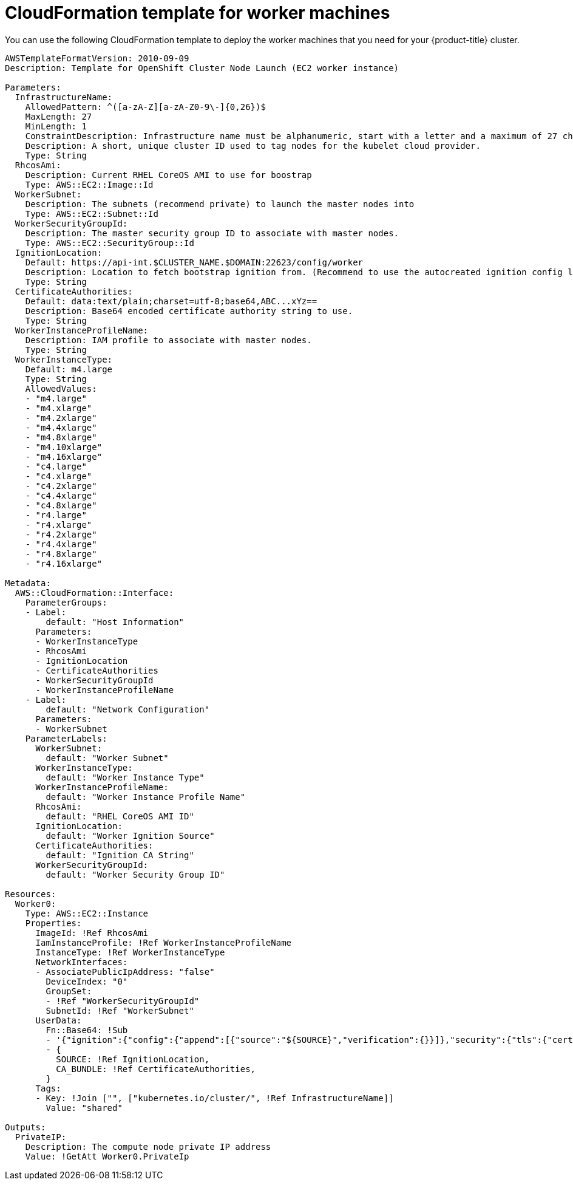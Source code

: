 // Module included in the following assemblies:
//
// * installing/installing_aws_user_infra/installing-aws-user-infra.adoc

[id="installation-cloudformation-worker_{context}"]
= CloudFormation template for worker machines

You can use the following CloudFormation template to deploy the worker machines
that you need for your {product-title} cluster.

[source,yaml]
----
AWSTemplateFormatVersion: 2010-09-09
Description: Template for OpenShift Cluster Node Launch (EC2 worker instance)

Parameters:
  InfrastructureName:
    AllowedPattern: ^([a-zA-Z][a-zA-Z0-9\-]{0,26})$
    MaxLength: 27
    MinLength: 1
    ConstraintDescription: Infrastructure name must be alphanumeric, start with a letter and a maximum of 27 characters
    Description: A short, unique cluster ID used to tag nodes for the kubelet cloud provider.
    Type: String
  RhcosAmi:
    Description: Current RHEL CoreOS AMI to use for boostrap
    Type: AWS::EC2::Image::Id
  WorkerSubnet:
    Description: The subnets (recommend private) to launch the master nodes into
    Type: AWS::EC2::Subnet::Id
  WorkerSecurityGroupId:
    Description: The master security group ID to associate with master nodes.
    Type: AWS::EC2::SecurityGroup::Id
  IgnitionLocation:
    Default: https://api-int.$CLUSTER_NAME.$DOMAIN:22623/config/worker
    Description: Location to fetch bootstrap ignition from. (Recommend to use the autocreated ignition config location.)
    Type: String
  CertificateAuthorities:
    Default: data:text/plain;charset=utf-8;base64,ABC...xYz==
    Description: Base64 encoded certificate authority string to use.
    Type: String
  WorkerInstanceProfileName:
    Description: IAM profile to associate with master nodes.
    Type: String
  WorkerInstanceType:
    Default: m4.large
    Type: String
    AllowedValues:
    - "m4.large"
    - "m4.xlarge"
    - "m4.2xlarge"
    - "m4.4xlarge"
    - "m4.8xlarge"
    - "m4.10xlarge"
    - "m4.16xlarge"
    - "c4.large"
    - "c4.xlarge"
    - "c4.2xlarge"
    - "c4.4xlarge"
    - "c4.8xlarge"
    - "r4.large"
    - "r4.xlarge"
    - "r4.2xlarge"
    - "r4.4xlarge"
    - "r4.8xlarge"
    - "r4.16xlarge"

Metadata:
  AWS::CloudFormation::Interface:
    ParameterGroups:
    - Label:
        default: "Host Information"
      Parameters:
      - WorkerInstanceType
      - RhcosAmi
      - IgnitionLocation
      - CertificateAuthorities
      - WorkerSecurityGroupId
      - WorkerInstanceProfileName
    - Label:
        default: "Network Configuration"
      Parameters:
      - WorkerSubnet
    ParameterLabels:
      WorkerSubnet:
        default: "Worker Subnet"
      WorkerInstanceType:
        default: "Worker Instance Type"
      WorkerInstanceProfileName:
        default: "Worker Instance Profile Name"
      RhcosAmi:
        default: "RHEL CoreOS AMI ID"
      IgnitionLocation:
        default: "Worker Ignition Source"
      CertificateAuthorities:
        default: "Ignition CA String"
      WorkerSecurityGroupId:
        default: "Worker Security Group ID"

Resources:
  Worker0:
    Type: AWS::EC2::Instance
    Properties:
      ImageId: !Ref RhcosAmi
      IamInstanceProfile: !Ref WorkerInstanceProfileName
      InstanceType: !Ref WorkerInstanceType
      NetworkInterfaces:
      - AssociatePublicIpAddress: "false"
        DeviceIndex: "0"
        GroupSet:
        - !Ref "WorkerSecurityGroupId"
        SubnetId: !Ref "WorkerSubnet"
      UserData:
        Fn::Base64: !Sub
        - '{"ignition":{"config":{"append":[{"source":"${SOURCE}","verification":{}}]},"security":{"tls":{"certificateAuthorities":[{"source":"${CA_BUNDLE}","verification":{}}]}},"timeouts":{},"version":"2.2.0"},"networkd":{},"passwd":{},"storage":{},"systemd":{}}'
        - {
          SOURCE: !Ref IgnitionLocation,
          CA_BUNDLE: !Ref CertificateAuthorities,
        }
      Tags:
      - Key: !Join ["", ["kubernetes.io/cluster/", !Ref InfrastructureName]]
        Value: "shared"

Outputs:
  PrivateIP:
    Description: The compute node private IP address
    Value: !GetAtt Worker0.PrivateIp
----